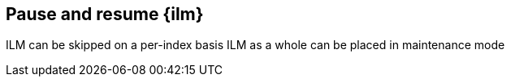 [[pause-resume-ilm]]
== Pause and resume {ilm}
ILM can be skipped on a per-index basis
ILM as a whole can be placed in maintenance mode
